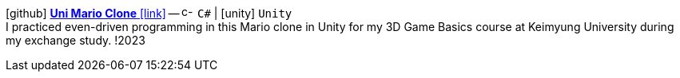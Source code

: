icon:github[fw] https://github.com/FurkanKambay/Uni-Mario-Clone[*Uni Mario Clone* icon:link[]]
-- image:icons/cs.svg[c-sharp,16] `C#` {vbar} icon:unity[] `Unity` +
I practiced even-driven programming in this Mario clone in Unity for my 3D Game Basics course at Keimyung University during my exchange study.
!2023
